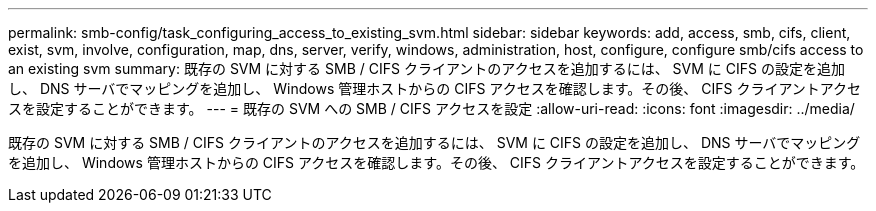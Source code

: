 ---
permalink: smb-config/task_configuring_access_to_existing_svm.html 
sidebar: sidebar 
keywords: add, access, smb, cifs, client, exist, svm, involve, configuration, map, dns, server, verify, windows, administration, host, configure, configure smb/cifs access to an existing svm 
summary: 既存の SVM に対する SMB / CIFS クライアントのアクセスを追加するには、 SVM に CIFS の設定を追加し、 DNS サーバでマッピングを追加し、 Windows 管理ホストからの CIFS アクセスを確認します。その後、 CIFS クライアントアクセスを設定することができます。 
---
= 既存の SVM への SMB / CIFS アクセスを設定
:allow-uri-read: 
:icons: font
:imagesdir: ../media/


[role="lead"]
既存の SVM に対する SMB / CIFS クライアントのアクセスを追加するには、 SVM に CIFS の設定を追加し、 DNS サーバでマッピングを追加し、 Windows 管理ホストからの CIFS アクセスを確認します。その後、 CIFS クライアントアクセスを設定することができます。

